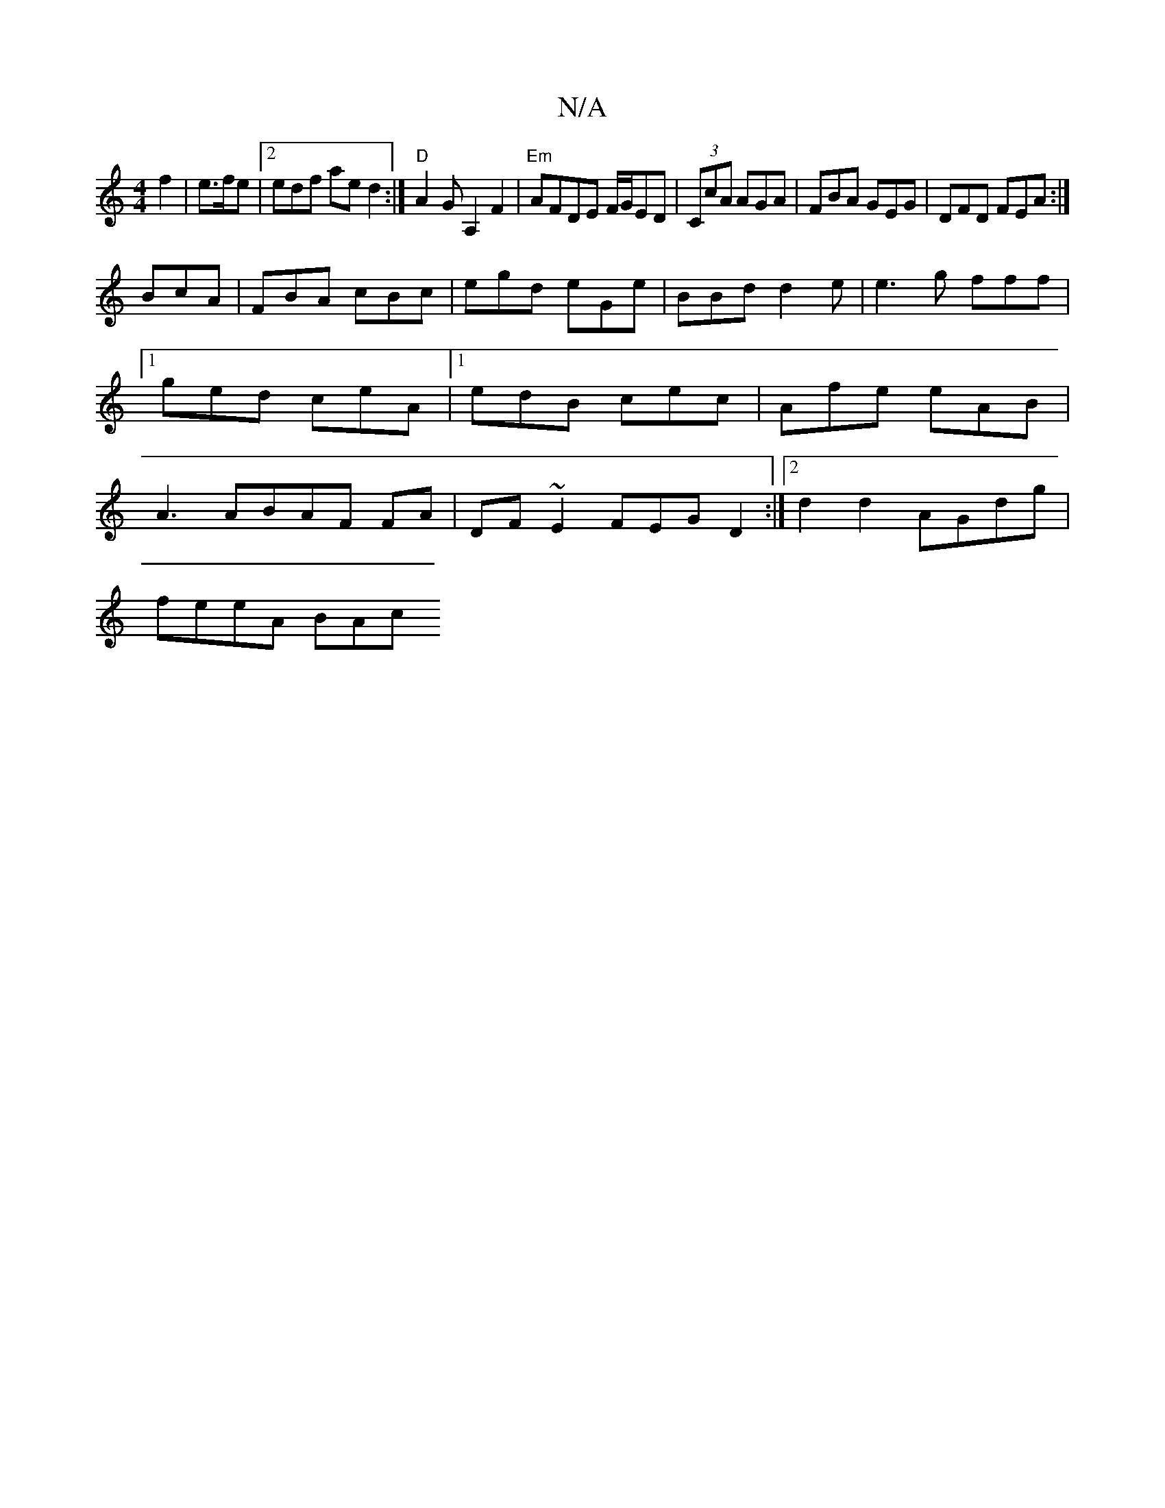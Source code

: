 X:1
T:N/A
M:4/4
R:N/A
K:Cmajor
 f2 | e>fe|2edf aed2:|"D"A2GA,2 F2 | "Em" AFDE F/G/ED|(3CcA AGA | FBA GEG | DFD FEA :|
BcA |FBA cBc|egd eGe|BBd d2e | e3 g fff|1 ged ceA|1 edB cec|Afe eAB|A3 ABAF FA|DF~E2 FEGD2:|2 d2d2 AGdg|
feeA BAc